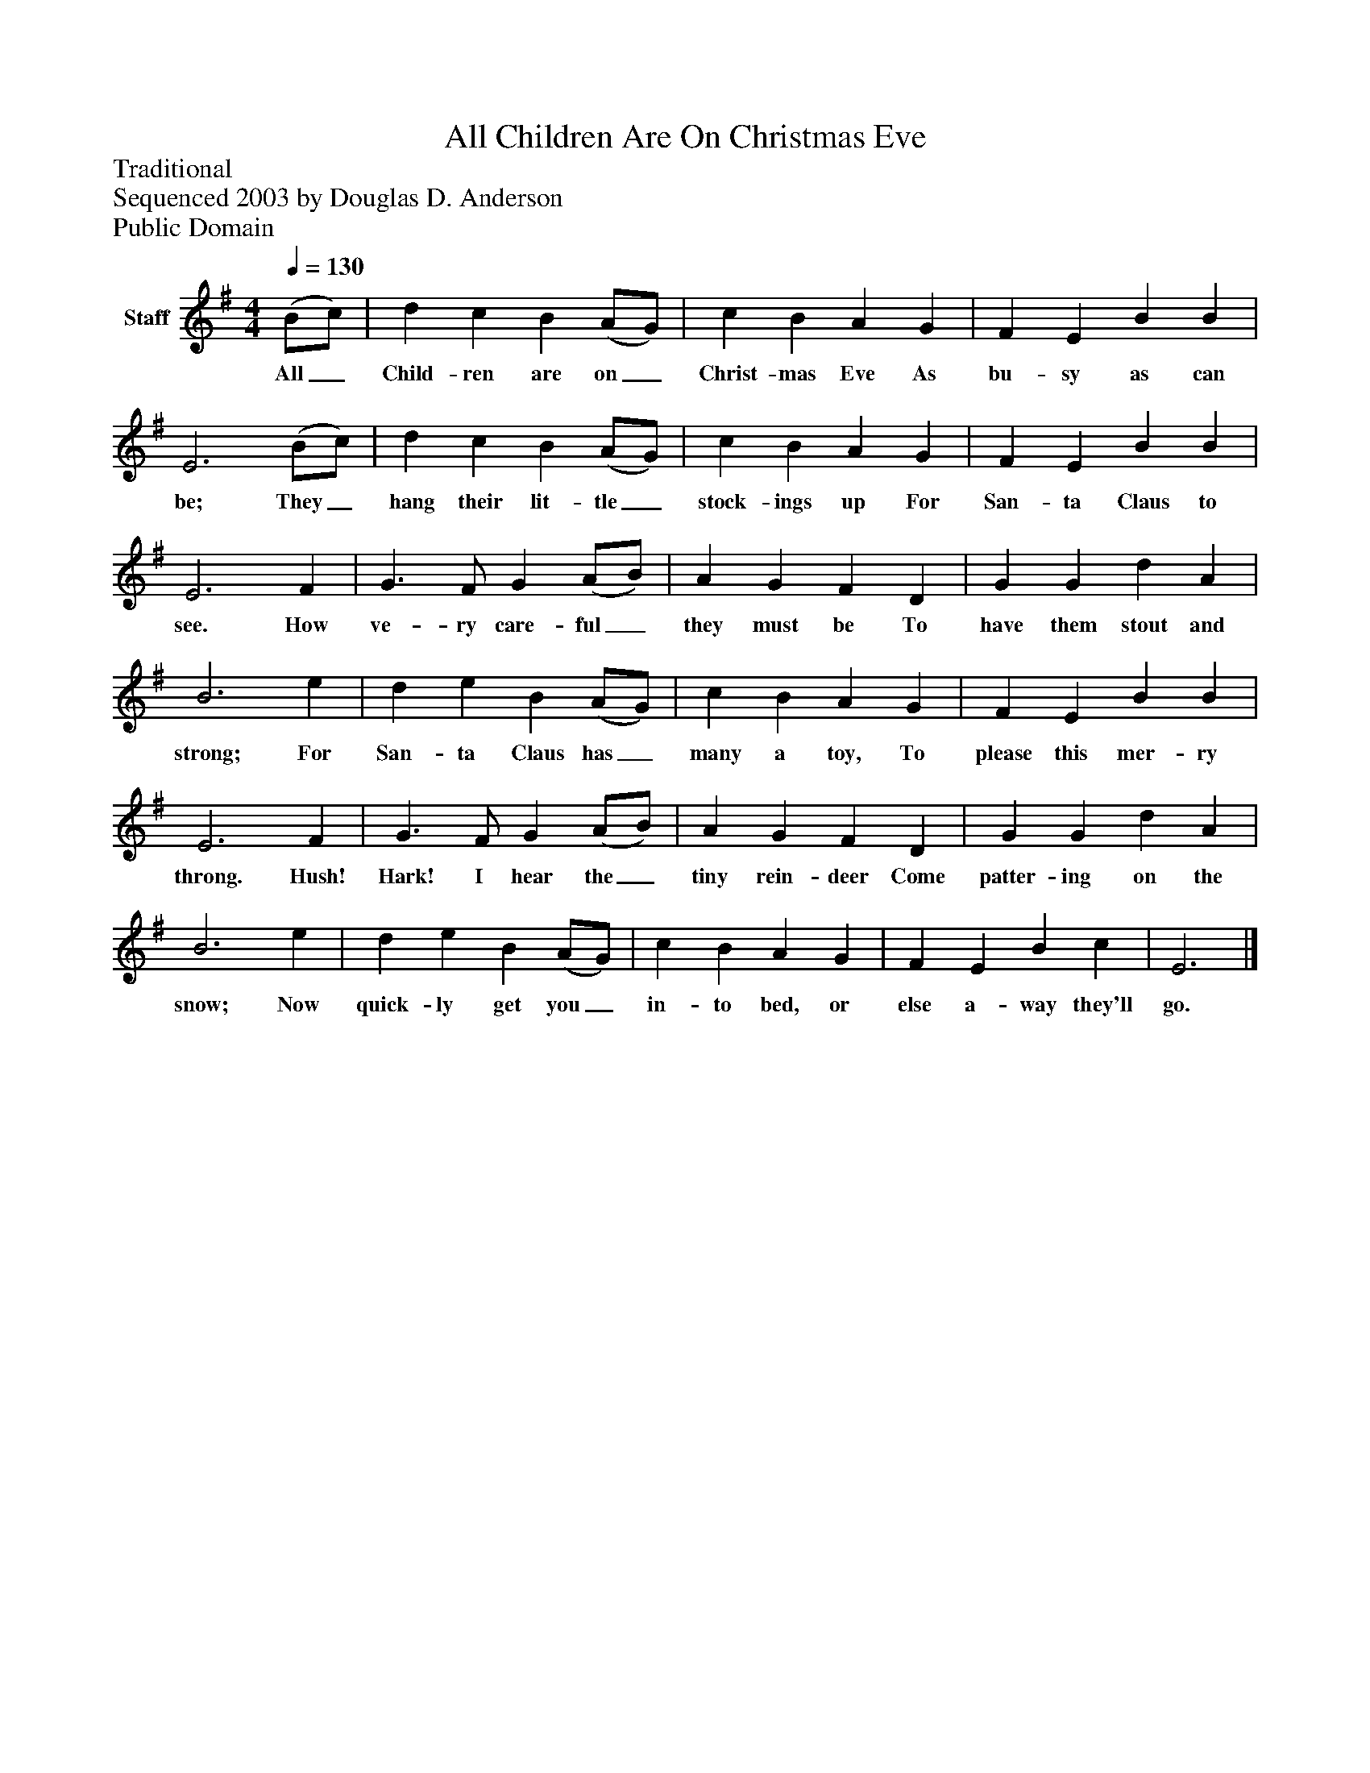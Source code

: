%%abc-creator mxml2abc 1.4
%%abc-version 2.0
%%continueall true
%%titletrim true
%%titleformat A-1 T C1, Z-1, S-1
X: 0
T: All Children Are On Christmas Eve
Z: Traditional
Z: Sequenced 2003 by Douglas D. Anderson
Z: Public Domain
L: 1/4
M: 4/4
Q: 1/4=130
V: P1 name="Staff"
%%MIDI program 1 19
K: G
[V: P1]  (B/c/) | d c B (A/G/) | c B A G | F E B B | E3 (B/c/) | d c B (A/G/) | c B A G | F E B B | E3 F | G3/ F/ G (A/B/) | A G F D | G G d A | B3 e | d e B (A/G/) | c B A G | F E B B | E3 F | G3/ F/ G (A/B/) | A G F D | G G d A | B3 e | d e B (A/G/) | c B A G | F E B c | E3|]
w: All_ Child- ren are on_ Christ- mas Eve As bu- sy as can be; They_ hang their lit- tle_ stock- ings up For San- ta Claus to see. How ve- ry care- ful_ they must be To have them stout and strong; For San- ta Claus has_ many a toy, To please this mer- ry throng. Hush! Hark! I hear the_ tiny rein- deer Come patter- ing on the snow; Now quick- ly get you_ in- to bed, or else a- way they'll go.

